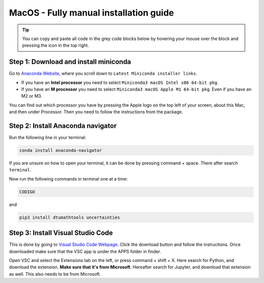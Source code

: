 MacOS - Fully manual installation guide
================================

.. tip::
    You can copy and paste all code in the grey code blocks below by hovering your mouse over the block and pressing the icon in the top right.

Step 1: Download and install miniconda
--------------------------------------

Go to `Anaconda Website <https://docs.anaconda.com/free/miniconda/index.html>`_, where you scroll down to ``Latest Miniconda installer links``.

* If you have an **Intel processor** you need to select ``Miniconda3 macOS Intel x86 64-bit pkg``.

* If you have an **M processor** you need to select ``Miniconda3 macOS Apple M1 64-bit pkg``. Even if you have an M2 or M3. 


You can find out which processor you have by pressing the Apple logo on the top left of your screen, about this Mac, and then under Processor. Then you need to follow the instructions from the package. 

Step 2: Install Anaconda navigator
--------------------------------------

Run the following line in your terminal:

.. code-block::

    conda install anaconda-navigator

If you are unsure on how to open your terminal, it can be done by pressing command + space. There after search ``terminal``.

Now run the following commands in terminal one at a time: 

.. code-block::

    CODIGO

and 

.. code-block::

    pip3 install dtumathtools uncertainties


Step 3: Install Visual Studio Code
--------------------------------------

This is done by going to `Visual Studio Code Webpage <https://code.visualstudio.com>`_. Click the download button and follow the instructions. Once downloaded make sure that the VSC app is under the APPS folder in finder. 

Open VSC and select the Extensions tab on the left, or press command + shift + X. Here search for Python, and download the extension. **Make sure that it's from Microsoft**. Hereafter search for Jupyter, and download that extension as well. This also needs to be from Microsoft.



